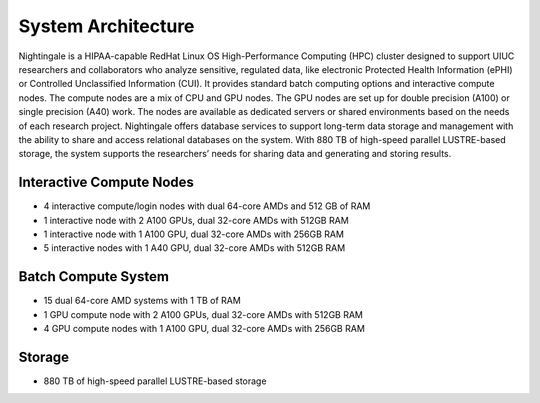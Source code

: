 =====================
System Architecture
=====================

Nightingale is a HIPAA-capable RedHat Linux OS High-Performance Computing (HPC) cluster 
designed to support UIUC researchers and collaborators who analyze 
sensitive, regulated data, like electronic Protected Health Information
(ePHI) or Controlled Unclassified Information (CUI). 
It provides standard batch computing options and interactive
compute nodes. The compute nodes are a mix of CPU and GPU nodes. The GPU nodes are  
set up for double precision (A100) or single precision (A40) work.
The nodes are available as dedicated servers or shared
environments based on the needs of each research project. Nightingale
offers database services to support long-term data storage and
management with the ability to share and access relational databases on
the system. With 880 TB of high-speed parallel LUSTRE-based storage, the
system supports the researchers’ needs for sharing data and generating and storing results.

Interactive Compute Nodes
~~~~~~~~~~~~~~~~~~~~~~~~~~~~

-  4 interactive compute/login nodes with dual 64-core AMDs and 512 GB
   of RAM
-  1 interactive node with 2 A100 GPUs, dual 32-core AMDs with 512GB RAM
-  1 interactive node with 1 A100 GPU, dual 32-core AMDs with 256GB RAM
-  5 interactive nodes with 1 A40 GPU, dual 32-core AMDs with 512GB RAM

Batch Compute System
~~~~~~~~~~~~~~~~~~~~~~~~

-  15 dual 64-core AMD systems with 1 TB of RAM
-  1 GPU compute node with 2 A100 GPUs, dual 32-core AMDs with 512GB RAM
-  4 GPU compute nodes with 1 A100 GPU, dual 32-core AMDs with 256GB RAM

Storage
~~~~~~~~~~~~~~~~~~~~~~~~

-  880 TB of high-speed parallel LUSTRE-based storage
